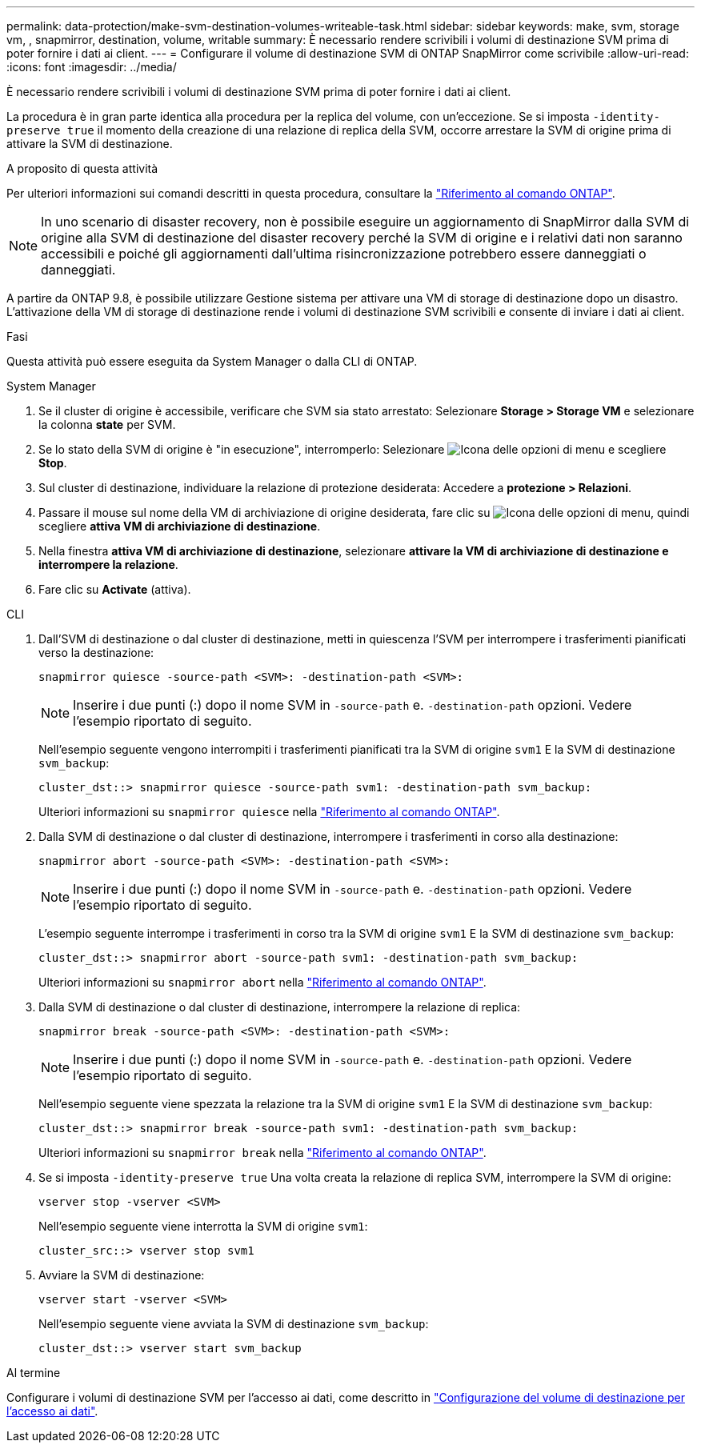 ---
permalink: data-protection/make-svm-destination-volumes-writeable-task.html 
sidebar: sidebar 
keywords: make, svm, storage vm, , snapmirror, destination, volume, writable 
summary: È necessario rendere scrivibili i volumi di destinazione SVM prima di poter fornire i dati ai client. 
---
= Configurare il volume di destinazione SVM di ONTAP SnapMirror come scrivibile
:allow-uri-read: 
:icons: font
:imagesdir: ../media/


[role="lead"]
È necessario rendere scrivibili i volumi di destinazione SVM prima di poter fornire i dati ai client.

La procedura è in gran parte identica alla procedura per la replica del volume, con un'eccezione. Se si imposta `-identity-preserve true` il momento della creazione di una relazione di replica della SVM, occorre arrestare la SVM di origine prima di attivare la SVM di destinazione.

.A proposito di questa attività
Per ulteriori informazioni sui comandi descritti in questa procedura, consultare la link:https://docs.netapp.com/us-en/ontap-cli/["Riferimento al comando ONTAP"^].

[NOTE]
====
In uno scenario di disaster recovery, non è possibile eseguire un aggiornamento di SnapMirror dalla SVM di origine alla SVM di destinazione del disaster recovery perché la SVM di origine e i relativi dati non saranno accessibili e poiché gli aggiornamenti dall'ultima risincronizzazione potrebbero essere danneggiati o danneggiati.

====
A partire da ONTAP 9.8, è possibile utilizzare Gestione sistema per attivare una VM di storage di destinazione dopo un disastro. L'attivazione della VM di storage di destinazione rende i volumi di destinazione SVM scrivibili e consente di inviare i dati ai client.

.Fasi
Questa attività può essere eseguita da System Manager o dalla CLI di ONTAP.

[role="tabbed-block"]
====
.System Manager
--
. Se il cluster di origine è accessibile, verificare che SVM sia stato arrestato: Selezionare *Storage > Storage VM* e selezionare la colonna *state* per SVM.
. Se lo stato della SVM di origine è "in esecuzione", interromperlo: Selezionare image:icon_kabob.gif["Icona delle opzioni di menu"] e scegliere *Stop*.
. Sul cluster di destinazione, individuare la relazione di protezione desiderata: Accedere a *protezione > Relazioni*.
. Passare il mouse sul nome della VM di archiviazione di origine desiderata, fare clic su image:icon_kabob.gif["Icona delle opzioni di menu"], quindi scegliere *attiva VM di archiviazione di destinazione*.
. Nella finestra *attiva VM di archiviazione di destinazione*, selezionare *attivare la VM di archiviazione di destinazione e interrompere la relazione*.
. Fare clic su *Activate* (attiva).


--
.CLI
--
. Dall'SVM di destinazione o dal cluster di destinazione, metti in quiescenza l'SVM per interrompere i trasferimenti pianificati verso la destinazione:
+
[source, cli]
----
snapmirror quiesce -source-path <SVM>: -destination-path <SVM>:
----
+

NOTE: Inserire i due punti (:) dopo il nome SVM in `-source-path` e. `-destination-path` opzioni. Vedere l'esempio riportato di seguito.

+
Nell'esempio seguente vengono interrompiti i trasferimenti pianificati tra la SVM di origine `svm1` E la SVM di destinazione `svm_backup`:

+
[listing]
----
cluster_dst::> snapmirror quiesce -source-path svm1: -destination-path svm_backup:
----
+
Ulteriori informazioni su `snapmirror quiesce` nella link:https://docs.netapp.com/us-en/ontap-cli/snapmirror-quiesce.html["Riferimento al comando ONTAP"^].

. Dalla SVM di destinazione o dal cluster di destinazione, interrompere i trasferimenti in corso alla destinazione:
+
[source, cli]
----
snapmirror abort -source-path <SVM>: -destination-path <SVM>:
----
+

NOTE: Inserire i due punti (:) dopo il nome SVM in `-source-path` e. `-destination-path` opzioni. Vedere l'esempio riportato di seguito.

+
L'esempio seguente interrompe i trasferimenti in corso tra la SVM di origine `svm1` E la SVM di destinazione `svm_backup`:

+
[listing]
----
cluster_dst::> snapmirror abort -source-path svm1: -destination-path svm_backup:
----
+
Ulteriori informazioni su `snapmirror abort` nella link:https://docs.netapp.com/us-en/ontap-cli/snapmirror-abort.html["Riferimento al comando ONTAP"^].

. Dalla SVM di destinazione o dal cluster di destinazione, interrompere la relazione di replica:
+
[source, cli]
----
snapmirror break -source-path <SVM>: -destination-path <SVM>:
----
+

NOTE: Inserire i due punti (:) dopo il nome SVM in `-source-path` e. `-destination-path` opzioni. Vedere l'esempio riportato di seguito.

+
Nell'esempio seguente viene spezzata la relazione tra la SVM di origine `svm1` E la SVM di destinazione `svm_backup`:

+
[listing]
----
cluster_dst::> snapmirror break -source-path svm1: -destination-path svm_backup:
----
+
Ulteriori informazioni su `snapmirror break` nella link:https://docs.netapp.com/us-en/ontap-cli/snapmirror-break.html["Riferimento al comando ONTAP"^].

. Se si imposta `-identity-preserve true` Una volta creata la relazione di replica SVM, interrompere la SVM di origine:
+
[source, cli]
----
vserver stop -vserver <SVM>
----
+
Nell'esempio seguente viene interrotta la SVM di origine `svm1`:

+
[listing]
----
cluster_src::> vserver stop svm1
----
. Avviare la SVM di destinazione:
+
[source, cli]
----
vserver start -vserver <SVM>
----
+
Nell'esempio seguente viene avviata la SVM di destinazione `svm_backup`:

+
[listing]
----
cluster_dst::> vserver start svm_backup
----


.Al termine
Configurare i volumi di destinazione SVM per l'accesso ai dati, come descritto in link:configure-destination-volume-data-access-concept.html["Configurazione del volume di destinazione per l'accesso ai dati"].

--
====